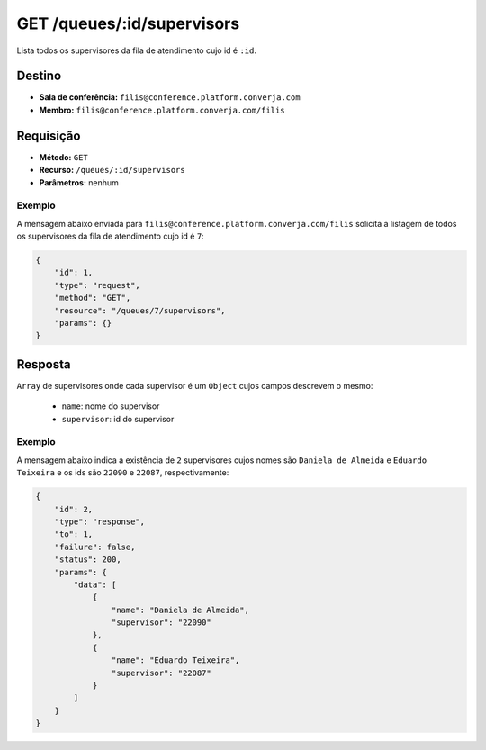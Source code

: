 GET /queues/:id/supervisors
===========================

Lista todos os supervisores da fila de atendimento cujo id é ``:id``.


Destino
-------

* **Sala de conferência:** ``filis@conference.platform.converja.com``
* **Membro:** ``filis@conference.platform.converja.com/filis``


Requisição
----------

* **Método:** ``GET``
* **Recurso:** ``/queues/:id/supervisors``
* **Parâmetros:** nenhum


Exemplo
^^^^^^^

A mensagem abaixo enviada para ``filis@conference.platform.converja.com/filis`` solicita a listagem de todos os supervisores da fila de atendimento cujo id é ``7``:

.. code-block:: json

    {
        "id": 1,
        "type": "request",
        "method": "GET",
        "resource": "/queues/7/supervisors",
        "params": {}
    }


Resposta
--------

``Array`` de supervisores onde cada supervisor é um ``Object`` cujos campos descrevem o mesmo:

 * ``name``: nome do supervisor
 * ``supervisor``: id do supervisor


Exemplo
^^^^^^^

A mensagem abaixo indica a existência de ``2`` supervisores cujos nomes são ``Daniela de Almeida`` e ``Eduardo Teixeira`` e os ids são ``22090`` e ``22087``, respectivamente:

.. code-block:: json

    {
        "id": 2,
        "type": "response",
        "to": 1,
        "failure": false,
        "status": 200,
        "params": {
            "data": [
                {
                    "name": "Daniela de Almeida",
                    "supervisor": "22090"
                },
                {
                    "name": "Eduardo Teixeira",
                    "supervisor": "22087"
                }
            ]
        }
    }
